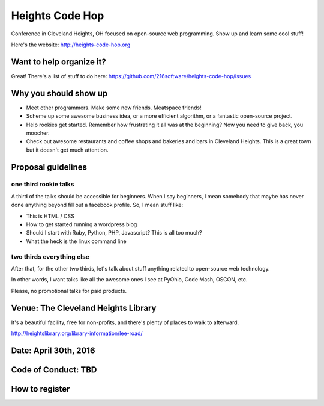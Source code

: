 ++++++++++++++++
Heights Code Hop
++++++++++++++++

Conference in Cleveland Heights, OH focused on open-source web
programming.  Show up and learn some cool stuff!

Here's the website: http://heights-code-hop.org


Want to help organize it?
=========================

Great!  There's a list of stuff to do here: https://github.com/216software/heights-code-hop/issues


Why you should show up
======================

*   Meet other programmers.  Make some new friends.  Meatspace friends!

*   Scheme up some awesome business idea, or a more efficient algorithm,
    or a fantastic open-source project.

*   Help rookies get started.  Remember how frustrating it all was at
    the beginning?  Now you need to give back, you moocher.

*   Check out awesome restaurants and coffee shops and bakeries and bars
    in Cleveland Heights.  This is a great town but it doesn't get much
    attention.

Proposal guidelines
===================

one third rookie talks
----------------------

A third of the talks should be accessible for beginners.  When I say
beginners, I mean somebody that maybe has never done anything beyond
fill out a facebook profile.  So, I mean stuff like:

*   This is HTML / CSS

*   How to get started running a wordpress blog

*   Should I start with Ruby, Python, PHP, Javascript?  This is all too
    much?

*   What the heck is the linux command line

two thirds everything else
--------------------------

After that, for the other two thirds, let's talk about stuff anything
related to open-source web technology.

In other words, I want talks like all the awesome ones I see at PyOhio,
Code Mash, OSCON, etc.

Please, no promotional talks for paid products.

Venue: The Cleveland Heights Library
====================================

It's a beautiful facility, free for non-profits, and there's plenty of places
to walk to afterward.

http://heightslibrary.org/library-information/lee-road/

Date: April 30th, 2016
======================


Code of Conduct: TBD
====================


How to register
===============




.. vim: set syntax=rst:
